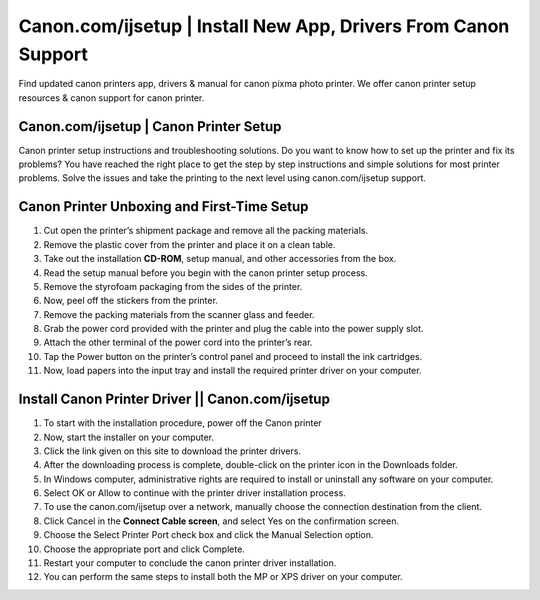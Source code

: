 #############
Canon.com/ijsetup | Install New App, Drivers From Canon Support
#############

.. image:: Get-Started.png   
	  :width: 350px    
	  :align: center    
	  :height: 100px    
	  :alt: Canon.Com/ijsetup    
	

Find updated canon printers app, drivers & manual for canon pixma photo printer. We offer canon printer setup resources & canon support for canon printer.

**********
Canon.com/ijsetup | Canon Printer Setup
**********


Canon printer setup instructions and troubleshooting solutions. Do you want to know how to set up the printer and fix its problems? You have reached the right place to get the step by step instructions and simple solutions for most printer problems. Solve the issues and take the printing to the next level using canon.com/ijsetup support.

**********
Canon Printer Unboxing and First-Time Setup
**********


1. Cut open the printer’s shipment package and remove all the packing materials. 
2. Remove the plastic cover from the printer and place it on a clean table.
3. Take out the installation **CD-ROM**, setup manual, and other accessories from the box.
4. Read the setup manual before you begin with the canon printer setup process.
5. Remove the styrofoam packaging from the sides of the printer.
6. Now, peel off the stickers from the printer.
7. Remove the packing materials from the scanner glass and feeder.
8. Grab the power cord provided with the printer and plug the cable into the power supply slot.
9. Attach the other terminal of the power cord into the printer’s rear.
10. Tap the Power button on the printer’s control panel and proceed to install the ink cartridges.
11. Now, load papers into the input tray and install the required printer driver on your computer.


**********
Install Canon Printer Driver || Canon.com/ijsetup
**********


1. To start with the installation procedure, power off the Canon printer
2. Now, start the installer on your computer. 
3. Click the link given on this site to download the printer drivers.
4. After the downloading process is complete, double-click on the printer icon in the Downloads folder.
5. In Windows computer, administrative rights are required to install or uninstall any software on your computer.
6. Select OK or Allow to continue with the printer driver installation process.
7. To use the canon.com/ijsetup over a network, manually choose the connection destination from the client.
8. Click Cancel in the **Connect Cable screen**, and select Yes on the confirmation screen.
9. Choose the Select Printer Port check box and click the Manual Selection option.
10. Choose the appropriate port and click Complete.
11. Restart your computer to conclude the canon printer driver installation.
12. You can perform the same steps to install both the MP or XPS driver on your computer.
